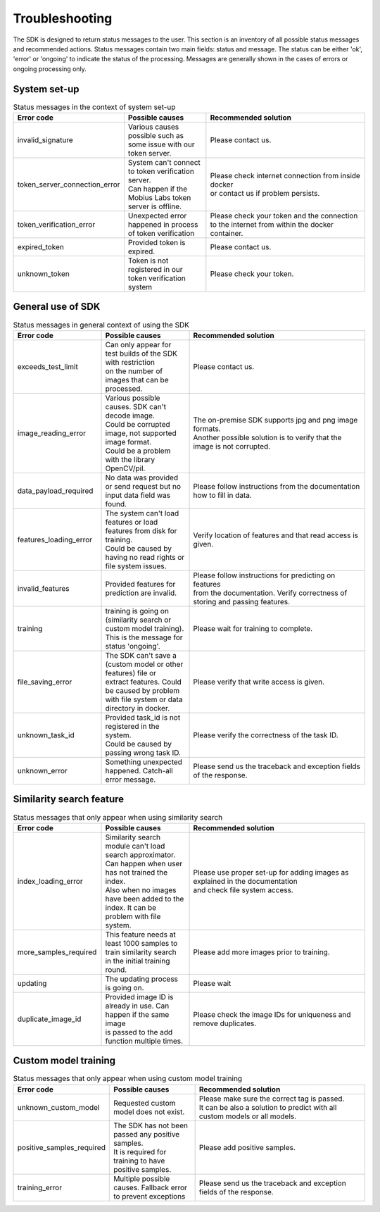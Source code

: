 Troubleshooting
=================================

The SDK is designed to return status messages to the user.
This section is an inventory of all possible status messages and recommended actions.
Status messages contain two main fields: status and message.
The status can be either 'ok', 'error' or 'ongoing' to indicate the status of the processing.
Messages are generally shown in the cases of errors or ongoing processing only.


System set-up
----------------


.. list-table:: Status messages in the context of system set-up
   :widths: 25 25 50
   :header-rows: 1

   * - Error code
     - | Possible causes
     - | Recommended solution
   * - invalid_signature
     - | Various causes possible such as some issue with our token server.
     - | Please contact us.
   * - token_server_connection_error
     - | System can't connect to token verification server.
       | Can happen if the Mobius Labs token server is offline.
     - | Please check internet connection from inside docker
       | or contact us if problem persists.
   * - token_verification_error
     - | Unexpected error happened in process of token verification
     - | Please check your token and the connection
       | to the internet from within the docker container.
   * - expired_token
     - | Provided token is expired.
     - | Please contact us.
   * - unknown_token
     - | Token is not registered in our token verification system
     - | Please check your token.



General use of SDK
-----------------------

.. list-table:: Status messages in general context of using the SDK
   :widths: 25 25 50
   :header-rows: 1

   * - Error code
     - Possible causes
     - Recommended solution
   * - exceeds_test_limit
     - | Can only appear for test builds of the SDK with restriction
       | on the number of images that can be processed.
     - | Please contact us.
   * - image_reading_error
     - | Various possible causes. SDK can't decode image.
       | Could be corrupted image, not supported image format.
       | Could be a problem with the library OpenCV/pil.
     - | The on-premise SDK supports jpg and png image formats.
       | Another possible solution is to verify that the image is not corrupted.
   * - data_payload_required
     - | No data was provided or send request but no input data field was found.
     - | Please follow instructions from the documentation how to fill in data.
   * - features_loading_error
     - | The system can't load features or load features from disk for training.
       | Could be caused by having no read rights or file system issues.
     - | Verify location of features and that read access is given.
   * - invalid_features
     - | Provided features for prediction are invalid.
     - | Please follow instructions for predicting on features
       | from the documentation. Verify correctness of storing and passing features.
   * - training
     - | training is going on (similarity search or custom model training).
       | This is the message for status 'ongoing'.
     - | Please wait for training to complete.
   * - file_saving_error
     - | The SDK can't save a (custom model or other features) file or
       | extract features. Could be caused by problem with file system or data directory in docker.
     - | Please verify that write access is given.
   * - unknown_task_id
     - | Provided task_id is not registered in the system.
       | Could be caused by passing wrong task ID.
     - | Please verify the correctness of the task ID.
   * - unknown_error
     - | Something unexpected happened. Catch-all error message.
     - | Please send us the traceback and exception fields of the response.



Similarity search feature
-----------------------------

.. list-table:: Status messages that only appear when using similarity search
   :widths: 25 25 50
   :header-rows: 1

   * - Error code
     - Possible causes
     - Recommended solution
   * - index_loading_error
     - | Similarity search module can't load search approximator.
       | Can happen when user has not trained the index.
       | Also when no images have been added to the index. It can be problem with file system.
     - | Please use proper set-up for adding images as explained in the documentation
       | and check file system access.
   * - more_samples_required
     - | This feature needs at least 1000 samples to train similarity search
       | in the initial training round.
     - | Please add more images prior to training.
   * - updating
     - | The updating process is going on.
     - | Please wait
   * - duplicate_image_id
     - | Provided image ID is already in use. Can happen if the same image
       | is passed to the add function multiple times.
     - | Please check the image IDs for uniqueness and remove duplicates.


Custom model training
------------------------

.. list-table:: Status messages that only appear when using custom model training
   :widths: 25 25 50
   :header-rows: 1

   * - Error code
     - Possible causes
     - Recommended solution
   * - unknown_custom_model
     - | Requested custom model does not exist.
     - | Please make sure the correct tag is passed.
       | It can be also a solution to predict with all custom models or all models.
   * - positive_samples_required
     - | The SDK has not been passed any positive samples.
       | It is required for training to have positive samples.
     - | Please add positive samples.
   * - training_error
     - | Multiple possible causes. Fallback error to prevent exceptions
     - | Please send us the traceback and exception fields of the response.
